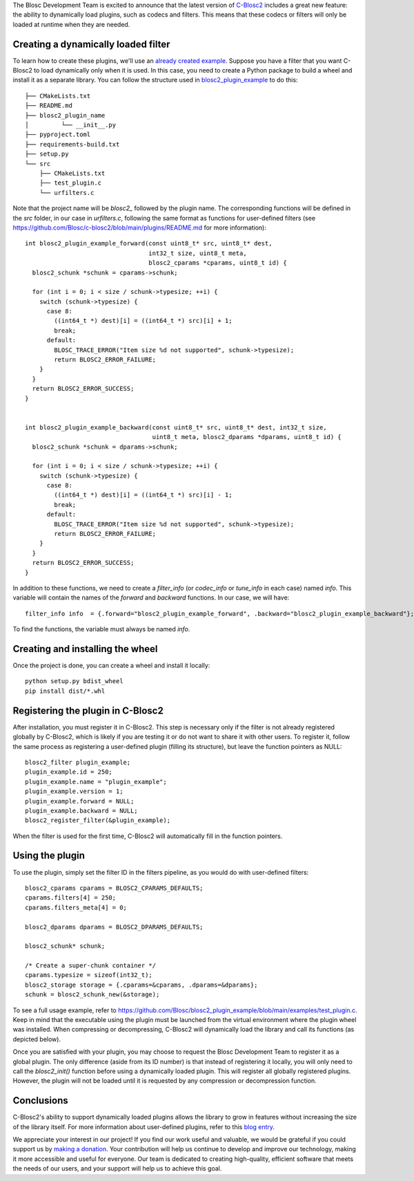 .. title: Dynamic plugins in C-Blosc2
.. author: Marta Iborra, Francesc Alted
.. slug: dynamic-plugins
.. date: 2023-05-10 08:32:20 UTC
.. tags: blosc2 plugins dynamic
.. category:
.. link:
.. description:
.. type: text


The Blosc Development Team is excited to announce that the latest version of `C-Blosc2 <https://github.com/Blosc/c-blosc2>`_ includes a great new feature: the ability to dynamically load plugins, such as codecs and filters. This means that these codecs or filters will only be loaded at runtime when they are needed.

Creating a dynamically loaded filter
------------------------------------

To learn how to create these plugins, we'll use an `already created example <https://github.com/Blosc/blosc2_plugin_example>`_.  Suppose you have a filter that you want C-Blosc2 to load dynamically only when it is used. In this case, you need to create a Python package to build a wheel and install it as a separate library. You can follow the structure used in `blosc2_plugin_example <https://github.com/Blosc/blosc2_plugin_example>`_ to do this::

    ├── CMakeLists.txt
    ├── README.md
    ├── blosc2_plugin_name
    │         └── __init__.py
    ├── pyproject.toml
    ├── requirements-build.txt
    ├── setup.py
    └── src
        ├── CMakeLists.txt
        ├── test_plugin.c
        └── urfilters.c

Note that the project name will be `blosc2_` followed by the plugin name. The corresponding functions will be defined in the `src` folder, in our case in `urfilters.c`, following the same format as functions for user-defined filters (see `<https://github.com/Blosc/c-blosc2/blob/main/plugins/README.md>`_ for more information)::

    int blosc2_plugin_example_forward(const uint8_t* src, uint8_t* dest,
                                      int32_t size, uint8_t meta,
                                      blosc2_cparams *cparams, uint8_t id) {
      blosc2_schunk *schunk = cparams->schunk;

      for (int i = 0; i < size / schunk->typesize; ++i) {
        switch (schunk->typesize) {
          case 8:
            ((int64_t *) dest)[i] = ((int64_t *) src)[i] + 1;
            break;
          default:
            BLOSC_TRACE_ERROR("Item size %d not supported", schunk->typesize);
            return BLOSC2_ERROR_FAILURE;
        }
      }
      return BLOSC2_ERROR_SUCCESS;
    }


    int blosc2_plugin_example_backward(const uint8_t* src, uint8_t* dest, int32_t size,
                                       uint8_t meta, blosc2_dparams *dparams, uint8_t id) {
      blosc2_schunk *schunk = dparams->schunk;

      for (int i = 0; i < size / schunk->typesize; ++i) {
        switch (schunk->typesize) {
          case 8:
            ((int64_t *) dest)[i] = ((int64_t *) src)[i] - 1;
            break;
          default:
            BLOSC_TRACE_ERROR("Item size %d not supported", schunk->typesize);
            return BLOSC2_ERROR_FAILURE;
        }
      }
      return BLOSC2_ERROR_SUCCESS;
    }

In addition to these functions, we need to create a `filter_info` (or `codec_info` or `tune_info` in each case) named `info`. This variable will contain the names of the `forward` and `backward` functions. In our case, we will have::

    filter_info info  = {.forward="blosc2_plugin_example_forward", .backward="blosc2_plugin_example_backward"};

To find the functions, the variable must always be named `info`.

Creating and installing the wheel
---------------------------------

Once the project is done, you can create a wheel and install it locally::

    python setup.py bdist_wheel
    pip install dist/*.whl

Registering the plugin in C-Blosc2
----------------------------------

After installation, you must register it in C-Blosc2. This step is necessary only if the filter is not already registered globally by C-Blosc2, which is likely if you are testing it or do not want to share it with other users. To register it, follow the same process as registering a user-defined plugin (filling its structure), but leave the function pointers as NULL::

    blosc2_filter plugin_example;
    plugin_example.id = 250;
    plugin_example.name = "plugin_example";
    plugin_example.version = 1;
    plugin_example.forward = NULL;
    plugin_example.backward = NULL;
    blosc2_register_filter(&plugin_example);

When the filter is used for the first time, C-Blosc2 will automatically fill in the function pointers.

Using the plugin
----------------

To use the plugin, simply set the filter ID in the filters pipeline, as you would do with user-defined filters::

    blosc2_cparams cparams = BLOSC2_CPARAMS_DEFAULTS;
    cparams.filters[4] = 250;
    cparams.filters_meta[4] = 0;

    blosc2_dparams dparams = BLOSC2_DPARAMS_DEFAULTS;

    blosc2_schunk* schunk;

    /* Create a super-chunk container */
    cparams.typesize = sizeof(int32_t);
    blosc2_storage storage = {.cparams=&cparams, .dparams=&dparams};
    schunk = blosc2_schunk_new(&storage);

To see a full usage example, refer to `<https://github.com/Blosc/blosc2_plugin_example/blob/main/examples/test_plugin.c>`_. Keep in mind that the executable using the plugin must be launched from the virtual environment where the plugin wheel was installed. When compressing or decompressing, C-Blosc2 will dynamically load the library and call its functions (as depicted below).

.. image:: /images/dynamic-plugins/dynamic-plugin.png
  :width: 100%
  :alt: Dynamically loading filter

Once you are satisfied with your plugin, you may choose to request the Blosc Development Team to register it as a global plugin. The only difference (aside from its ID number) is that instead of registering it locally, you will only need to call the `blosc2_init()` function before using a dynamically loaded plugin. This will register all globally registered plugins. However, the plugin will not be loaded until it is requested by any compression or decompression function.

Conclusions
-----------

C-Blosc2's ability to support dynamically loaded plugins allows the library to grow in features without increasing the size of the library itself. For more information about user-defined plugins, refer to this `blog entry <https://www.blosc.org/posts/registering-plugins/>`_.

We appreciate your interest in our project! If you find our work useful and valuable, we would be grateful if you could support us by `making a donation <https://www.blosc.org/pages/donate/>`_. Your contribution will help us continue to develop and improve our technology, making it more accessible and useful for everyone.  Our team is dedicated to creating high-quality, efficient software that meets the needs of our users, and your support will help us to achieve this goal.
